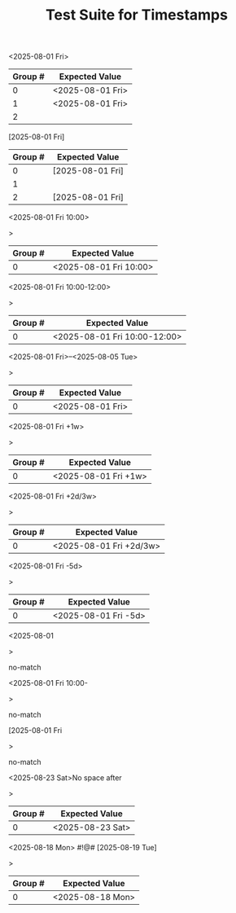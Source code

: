 #+TITLE: Test Suite for Timestamps

#+BEGIN_COMMENT :description Expected Scopes & Capture Groups:

* === Scopes ===
# The following scopes are applied to timestamps.
- constant.other.timestamp.active.org
- constant.other.timestamp.inactive.org

* === Capture Group Scopes ===
# The following scopes are applied to the specific parts of the timestamp.
# TBD
#+END_COMMENT

#+NAME: Active timestamp
#+BEGIN_FIXTURE
<2025-08-01 Fri>
#+END_FIXTURE

#+EXPECTED: timestampRegex
| Group # | Expected Value |
|---------+----------------|
| 0       | <2025-08-01 Fri> |
| 1       | <2025-08-01 Fri> |
| 2       |                |

#+NAME: Inactive timestamp
#+BEGIN_FIXTURE
[2025-08-01 Fri]
#+END_FIXTURE

#+EXPECTED: timestampRegex
| Group # | Expected Value |
|---------+----------------|
| 0       | [2025-08-01 Fri] |
| 1       |                |
| 2       | [2025-08-01 Fri] |

#+NAME: Active timestamp with time
#+BEGIN_FIXTURE
<2025-08-01 Fri 10:00>
#+END_FIXTURE>

#+EXPECTED: timestampRegex
| Group # | Expected Value |
|---------+----------------|
| 0       | <2025-08-01 Fri 10:00> |

#+NAME: Active timestamp with time range
#+BEGIN_FIXTURE
<2025-08-01 Fri 10:00-12:00>
#+END_FIXTURE>

#+EXPECTED: timestampRegex
| Group # | Expected Value |
|---------+----------------|
| 0       | <2025-08-01 Fri 10:00-12:00> |

#+NAME: Active timestamp with date range
#+BEGIN_FIXTURE
<2025-08-01 Fri>--<2025-08-05 Tue>
#+END_FIXTURE>

#+EXPECTED: timestampRegex
| Group # | Expected Value |
|---------+----------------|
| 0       | <2025-08-01 Fri> |

#+NAME: Active timestamp with repeater
#+BEGIN_FIXTURE
<2025-08-01 Fri +1w>
#+END_FIXTURE>

#+EXPECTED: timestampRegex
| Group # | Expected Value |
|---------+----------------|
| 0       | <2025-08-01 Fri +1w> |

#+NAME: Active timestamp with advanced repeater
#+BEGIN_FIXTURE
<2025-08-01 Fri +2d/3w>
#+END_FIXTURE>

#+EXPECTED: timestampRegex
| Group # | Expected Value |
|---------+----------------|
| 0       | <2025-08-01 Fri +2d/3w> |

#+NAME: Active timestamp with warning period
#+BEGIN_FIXTURE
<2025-08-01 Fri -5d>
#+END_FIXTURE>

#+EXPECTED: timestampRegex
| Group # | Expected Value |
|---------+----------------|
| 0       | <2025-08-01 Fri -5d> |


#+NAME: Incomplete timestamp 1
#+BEGIN_FIXTURE
<2025-08-01
#+END_FIXTURE>

#+EXPECTED: timestampRegex
no-match

#+NAME: Incomplete timestamp 2
#+BEGIN_FIXTURE
<2025-08-01 Fri 10:00-
#+END_FIXTURE>

#+EXPECTED: timestampRegex
no-match

#+NAME: Incomplete timestamp 3
#+BEGIN_FIXTURE
[2025-08-01 Fri
#+END_FIXTURE>

#+EXPECTED: timestampRegex
no-match

#+NAME: Invalid timestamp with no space
#+BEGIN_FIXTURE
<2025-08-23 Sat>No space after
#+END_FIXTURE>

#+EXPECTED: timestampRegex
| Group # | Expected Value |
|---------+----------------|
| 0       | <2025-08-23 Sat> |

#+NAME: Invalid timestamp with special symbols
#+BEGIN_FIXTURE
<2025-08-18 Mon> #!@# [2025-08-19 Tue]
#+END_FIXTURE>

#+EXPECTED: timestampRegex
| Group # | Expected Value |
|---------+----------------|
| 0       | <2025-08-18 Mon> |
